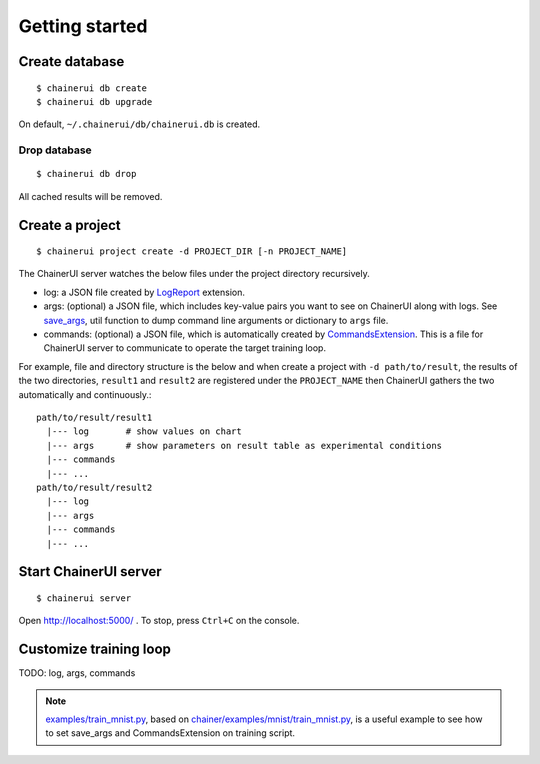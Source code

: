 .. _getstart:

Getting started
===============

Create database
---------------

::

  $ chainerui db create
  $ chainerui db upgrade

On default, ``~/.chainerui/db/chainerui.db`` is created.

Drop database
~~~~~~~~~~~~~

::

  $ chainerui db drop

All cached results will be removed.


Create a project
----------------

::

  $ chainerui project create -d PROJECT_DIR [-n PROJECT_NAME]

The ChainerUI server watches the below files under the project directory recursively.

* log: a JSON file created by `LogReport <https://docs.chainer.org/en/v3/reference/generated/chainer.training.extensions.LogReport.html>`__ extension.
* args: (optional) a JSON file, which includes key-value pairs you want to see on ChainerUI along with logs. See `save_args <https://github.com/chainer/chainerui/blob/master/chainerui/utils/save_args.py>`__, util function to dump command line arguments or dictionary to ``args`` file.
* commands: (optional) a JSON file, which is automatically created by `CommandsExtension <https://github.com/chainer/chainerui/blob/master/chainerui/extensions/commands_extension.py>`__. This is a file for ChainerUI server to communicate to operate the target training loop.

For example, file and directory structure is the below and when create a project with ``-d path/to/result``, the results of the two directories, ``result1`` and ``result2`` are registered under the ``PROJECT_NAME`` then ChainerUI gathers the two automatically and continuously.::

  path/to/result/result1
    |--- log       # show values on chart
    |--- args      # show parameters on result table as experimental conditions
    |--- commands
    |--- ...
  path/to/result/result2
    |--- log
    |--- args
    |--- commands
    |--- ...


Start ChainerUI server
----------------------

::

  $ chainerui server

Open http://localhost:5000/ . To stop, press ``Ctrl+C`` on the console.


Customize training loop
-----------------------

TODO: log, args, commands

.. note::

   `examples/train_mnist.py <https://github.com/chainer/chainerui/blob/master/examples/train_mnist.py>`__, based on `chainer/examples/mnist/train_mnist.py <https://github.com/chainer/chainer/blob/4de98cf90e747940f1dd7f7f4cdf1fcc0b4b4786/examples/mnist/train_mnist.py>`__, is a useful example to see how to set save_args and CommandsExtension on training script.
